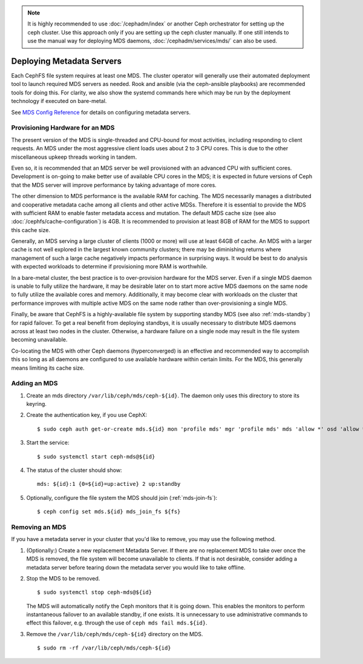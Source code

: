 .. _cephfs_add_remote_mds:

.. note::
   It is highly recommended to use :doc:`/cephadm/index` or another Ceph
   orchestrator for setting up the ceph cluster. Use this approach only if you
   are setting up the ceph cluster manually. If one still intends to use the
   manual way for deploying MDS daemons, :doc:`/cephadm/services/mds/` can
   also be used.

============================
 Deploying Metadata Servers
============================

Each CephFS file system requires at least one MDS. The cluster operator will
generally use their automated deployment tool to launch required MDS servers as
needed.  Rook and ansible (via the ceph-ansible playbooks) are recommended
tools for doing this. For clarity, we also show the systemd commands here which
may be run by the deployment technology if executed on bare-metal.

See `MDS Config Reference`_ for details on configuring metadata servers.


Provisioning Hardware for an MDS
================================

The present version of the MDS is single-threaded and CPU-bound for most
activities, including responding to client requests. An MDS under the most
aggressive client loads uses about 2 to 3 CPU cores. This is due to the other
miscellaneous upkeep threads working in tandem.

Even so, it is recommended that an MDS server be well provisioned with an
advanced CPU with sufficient cores. Development is on-going to make better use
of available CPU cores in the MDS; it is expected in future versions of Ceph
that the MDS server will improve performance by taking advantage of more cores.

The other dimension to MDS performance is the available RAM for caching. The
MDS necessarily manages a distributed and cooperative metadata cache among all
clients and other active MDSs. Therefore it is essential to provide the MDS
with sufficient RAM to enable faster metadata access and mutation. The default
MDS cache size (see also :doc:`/cephfs/cache-configuration`) is 4GB. It is
recommended to provision at least 8GB of RAM for the MDS to support this cache
size.

Generally, an MDS serving a large cluster of clients (1000 or more) will use at
least 64GB of cache. An MDS with a larger cache is not well explored in the
largest known community clusters; there may be diminishing returns where
management of such a large cache negatively impacts performance in surprising
ways. It would be best to do analysis with expected workloads to determine if
provisioning more RAM is worthwhile.

In a bare-metal cluster, the best practice is to over-provision hardware for
the MDS server. Even if a single MDS daemon is unable to fully utilize the
hardware, it may be desirable later on to start more active MDS daemons on the
same node to fully utilize the available cores and memory. Additionally, it may
become clear with workloads on the cluster that performance improves with
multiple active MDS on the same node rather than over-provisioning a single
MDS.

Finally, be aware that CephFS is a highly-available file system by supporting
standby MDS (see also :ref:`mds-standby`) for rapid failover. To get a real
benefit from deploying standbys, it is usually necessary to distribute MDS
daemons across at least two nodes in the cluster. Otherwise, a hardware failure
on a single node may result in the file system becoming unavailable.

Co-locating the MDS with other Ceph daemons (hyperconverged) is an effective
and recommended way to accomplish this so long as all daemons are configured to
use available hardware within certain limits.  For the MDS, this generally
means limiting its cache size.


Adding an MDS
=============

#. Create an mds directory ``/var/lib/ceph/mds/ceph-${id}``. The daemon only uses this directory to store its keyring.

#. Create the authentication key, if you use CephX: ::

	$ sudo ceph auth get-or-create mds.${id} mon 'profile mds' mgr 'profile mds' mds 'allow *' osd 'allow *' > /var/lib/ceph/mds/ceph-${id}/keyring

#. Start the service: ::

	$ sudo systemctl start ceph-mds@${id}

#. The status of the cluster should show: ::

	mds: ${id}:1 {0=${id}=up:active} 2 up:standby

#. Optionally, configure the file system the MDS should join (:ref:`mds-join-fs`): ::

    $ ceph config set mds.${id} mds_join_fs ${fs}


Removing an MDS
===============

If you have a metadata server in your cluster that you'd like to remove, you may use
the following method.

#. (Optionally:) Create a new replacement Metadata Server. If there are no
   replacement MDS to take over once the MDS is removed, the file system will
   become unavailable to clients.  If that is not desirable, consider adding a
   metadata server before tearing down the metadata server you would like to
   take offline.

#. Stop the MDS to be removed. ::

	$ sudo systemctl stop ceph-mds@${id}

   The MDS will automatically notify the Ceph monitors that it is going down.
   This enables the monitors to perform instantaneous failover to an available
   standby, if one exists. It is unnecessary to use administrative commands to
   effect this failover, e.g. through the use of ``ceph mds fail mds.${id}``.

#. Remove the ``/var/lib/ceph/mds/ceph-${id}`` directory on the MDS. ::

	$ sudo rm -rf /var/lib/ceph/mds/ceph-${id}

.. _MDS Config Reference: ../mds-config-ref
